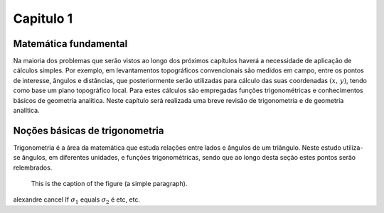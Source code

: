 Capitulo 1
==========

Matemática fundamental
----------------------

Na maioria dos problemas que serão vistos ao longo dos próximos capítulos
haverá a necessidade de aplicação de cálculos simples. Por exemplo,
em levantamentos topográficos convencionais são medidos em campo,
entre os pontos de interesse, ângulos e distâncias, que posteriormente
serão utilizadas para cálculo das suas coordenadas :math:`$(x,\,y)$`, tendo
como base um plano topográfico local. Para estes cálculos são empregadas
funções trigonométricas e conhecimentos básicos de geometria analítica.
Neste capítulo será realizada uma breve revisão de trigonometria e
de geometria analítica.


Noções básicas de trigonometria
-------------------------------

Trigonometria é a área da matemática que estuda relações entre lados
e ângulos de um triângulo. Neste estudo utiliza-se ângulos, em diferentes
unidades, e funções trigonométricas, sendo que ao longo desta seção
estes pontos serão relembrados.

.. image:: /images/capitulo1/figuras1.jpg
   :height: 100px
   :width: 200 px
   :scale: 100 %
   :alt: alternate text
   :align: center

.. figure:: /images/capitulo1/figuras1.jpg
   :scale: 50 %
   :alt: map to buried treasure

   This is the caption of the figure (a simple paragraph).

alexandre cancel If :math:`\sigma_{1}` equals :math:`\sigma_{2}` é etc, etc.
